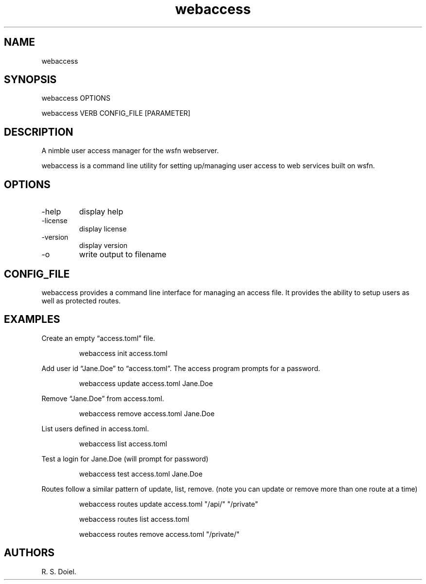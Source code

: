 .\" Automatically generated by Pandoc 3.6.4
.\"
.TH "webaccess" "1" "2025\-04\-14" "webaccess user manual" "version 0.0.13 2fcb4ef"
.SH NAME
webaccess
.SH SYNOPSIS
webaccess OPTIONS
.PP
webaccess VERB CONFIG_FILE [PARAMETER]
.SH DESCRIPTION
A nimble user access manager for the wsfn webserver.
.PP
webaccess is a command line utility for setting up/managing user access
to web services built on wsfn.
.SH OPTIONS
.TP
\-help
display help
.TP
\-license
display license
.TP
\-version
display version
.TP
\-o
write output to filename
.SH CONFIG_FILE
webaccess provides a command line interface for managing an access file.
It provides the ability to setup users as well as protected routes.
.SH EXAMPLES
Create an empty \[lq]access.toml\[rq] file.
.IP
.EX
webaccess init access.toml
.EE
.PP
Add user id \[lq]Jane.Doe\[rq] to \[lq]access.toml\[rq].
The access program prompts for a password.
.IP
.EX
webaccess update access.toml Jane.Doe
.EE
.PP
Remove \[lq]Jane.Doe\[rq] from access.toml.
.IP
.EX
webaccess remove access.toml Jane.Doe
.EE
.PP
List users defined in access.toml.
.IP
.EX
webaccess list access.toml 
.EE
.PP
Test a login for Jane.Doe (will prompt for password)
.IP
.EX
webaccess test access.toml Jane.Doe
.EE
.PP
Routes follow a similar pattern of update, list, remove.
(note you can update or remove more than one route at a time)
.IP
.EX
webaccess routes update access.toml \[dq]/api/\[dq] \[dq]/private\[dq]

webaccess routes list access.toml

webaccess routes remove access.toml \[dq]/private/\[dq]
.EE
.SH AUTHORS
R. S. Doiel.
